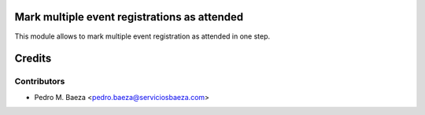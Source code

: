 Mark multiple event registrations as attended
=============================================

This module allows to mark multiple event registration as attended in one step.

Credits
=======

Contributors
------------

* Pedro M. Baeza <pedro.baeza@serviciosbaeza.com>
